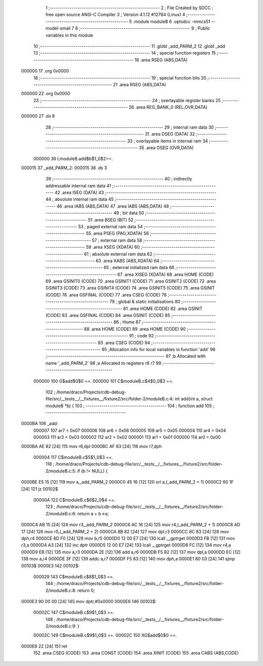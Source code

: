                                       1 ;--------------------------------------------------------
                                      2 ; File Created by SDCC : free open source ANSI-C Compiler
                                      3 ; Version 4.1.12 #12784 (Linux)
                                      4 ;--------------------------------------------------------
                                      5 	.module moduleB
                                      6 	.optsdcc -mmcs51 --model-small
                                      7 	
                                      8 ;--------------------------------------------------------
                                      9 ; Public variables in this module
                                     10 ;--------------------------------------------------------
                                     11 	.globl _add_PARM_2
                                     12 	.globl _add
                                     13 ;--------------------------------------------------------
                                     14 ; special function registers
                                     15 ;--------------------------------------------------------
                                     16 	.area RSEG    (ABS,DATA)
      000000                         17 	.org 0x0000
                                     18 ;--------------------------------------------------------
                                     19 ; special function bits
                                     20 ;--------------------------------------------------------
                                     21 	.area RSEG    (ABS,DATA)
      000000                         22 	.org 0x0000
                                     23 ;--------------------------------------------------------
                                     24 ; overlayable register banks
                                     25 ;--------------------------------------------------------
                                     26 	.area REG_BANK_0	(REL,OVR,DATA)
      000000                         27 	.ds 8
                                     28 ;--------------------------------------------------------
                                     29 ; internal ram data
                                     30 ;--------------------------------------------------------
                                     31 	.area DSEG    (DATA)
                                     32 ;--------------------------------------------------------
                                     33 ; overlayable items in internal ram 
                                     34 ;--------------------------------------------------------
                                     35 	.area	OSEG    (OVR,DATA)
                           000000    36 LmoduleB.add$b$1_0$2==.
      000015                         37 _add_PARM_2:
      000015                         38 	.ds 3
                                     39 ;--------------------------------------------------------
                                     40 ; indirectly addressable internal ram data
                                     41 ;--------------------------------------------------------
                                     42 	.area ISEG    (DATA)
                                     43 ;--------------------------------------------------------
                                     44 ; absolute internal ram data
                                     45 ;--------------------------------------------------------
                                     46 	.area IABS    (ABS,DATA)
                                     47 	.area IABS    (ABS,DATA)
                                     48 ;--------------------------------------------------------
                                     49 ; bit data
                                     50 ;--------------------------------------------------------
                                     51 	.area BSEG    (BIT)
                                     52 ;--------------------------------------------------------
                                     53 ; paged external ram data
                                     54 ;--------------------------------------------------------
                                     55 	.area PSEG    (PAG,XDATA)
                                     56 ;--------------------------------------------------------
                                     57 ; external ram data
                                     58 ;--------------------------------------------------------
                                     59 	.area XSEG    (XDATA)
                                     60 ;--------------------------------------------------------
                                     61 ; absolute external ram data
                                     62 ;--------------------------------------------------------
                                     63 	.area XABS    (ABS,XDATA)
                                     64 ;--------------------------------------------------------
                                     65 ; external initialized ram data
                                     66 ;--------------------------------------------------------
                                     67 	.area XISEG   (XDATA)
                                     68 	.area HOME    (CODE)
                                     69 	.area GSINIT0 (CODE)
                                     70 	.area GSINIT1 (CODE)
                                     71 	.area GSINIT2 (CODE)
                                     72 	.area GSINIT3 (CODE)
                                     73 	.area GSINIT4 (CODE)
                                     74 	.area GSINIT5 (CODE)
                                     75 	.area GSINIT  (CODE)
                                     76 	.area GSFINAL (CODE)
                                     77 	.area CSEG    (CODE)
                                     78 ;--------------------------------------------------------
                                     79 ; global & static initialisations
                                     80 ;--------------------------------------------------------
                                     81 	.area HOME    (CODE)
                                     82 	.area GSINIT  (CODE)
                                     83 	.area GSFINAL (CODE)
                                     84 	.area GSINIT  (CODE)
                                     85 ;--------------------------------------------------------
                                     86 ; Home
                                     87 ;--------------------------------------------------------
                                     88 	.area HOME    (CODE)
                                     89 	.area HOME    (CODE)
                                     90 ;--------------------------------------------------------
                                     91 ; code
                                     92 ;--------------------------------------------------------
                                     93 	.area CSEG    (CODE)
                                     94 ;------------------------------------------------------------
                                     95 ;Allocation info for local variables in function 'add'
                                     96 ;------------------------------------------------------------
                                     97 ;b                         Allocated with name '_add_PARM_2'
                                     98 ;a                         Allocated to registers r6 r7 
                                     99 ;------------------------------------------------------------
                           000000   100 	G$add$0$0 ==.
                           000000   101 	C$moduleB.c$4$0_0$3 ==.
                                    102 ;	/home/draco/Projects/cdb-debug-file/src/__tests__/__fixtures__/fixture2/src/folder-2/moduleB.c:4: int add(int a, struct moduleB *b) {
                                    103 ;	-----------------------------------------
                                    104 ;	 function add
                                    105 ;	-----------------------------------------
      0000BA                        106 _add:
                           000007   107 	ar7 = 0x07
                           000006   108 	ar6 = 0x06
                           000005   109 	ar5 = 0x05
                           000004   110 	ar4 = 0x04
                           000003   111 	ar3 = 0x03
                           000002   112 	ar2 = 0x02
                           000001   113 	ar1 = 0x01
                           000000   114 	ar0 = 0x00
      0000BA AE 82            [24]  115 	mov	r6,dpl
      0000BC AF 83            [24]  116 	mov	r7,dph
                           000004   117 	C$moduleB.c$5$1_0$3 ==.
                                    118 ;	/home/draco/Projects/cdb-debug-file/src/__tests__/__fixtures__/fixture2/src/folder-2/moduleB.c:5: if (b != NULL) {
      0000BE E5 15            [12]  119 	mov	a,_add_PARM_2
      0000C0 45 16            [12]  120 	orl	a,(_add_PARM_2 + 1)
      0000C2 60 1F            [24]  121 	jz	00102$
                           00000A   122 	C$moduleB.c$6$2_0$4 ==.
                                    123 ;	/home/draco/Projects/cdb-debug-file/src/__tests__/__fixtures__/fixture2/src/folder-2/moduleB.c:6: return a + b->a;
      0000C4 AB 15            [24]  124 	mov	r3,_add_PARM_2
      0000C6 AC 16            [24]  125 	mov	r4,(_add_PARM_2 + 1)
      0000C8 AD 17            [24]  126 	mov	r5,(_add_PARM_2 + 2)
      0000CA 8B 82            [24]  127 	mov	dpl,r3
      0000CC 8C 83            [24]  128 	mov	dph,r4
      0000CE 8D F0            [24]  129 	mov	b,r5
      0000D0 12 00 E7         [24]  130 	lcall	__gptrget
      0000D3 FB               [12]  131 	mov	r3,a
      0000D4 A3               [24]  132 	inc	dptr
      0000D5 12 00 E7         [24]  133 	lcall	__gptrget
      0000D8 FC               [12]  134 	mov	r4,a
      0000D9 EB               [12]  135 	mov	a,r3
      0000DA 2E               [12]  136 	add	a,r6
      0000DB F5 82            [12]  137 	mov	dpl,a
      0000DD EC               [12]  138 	mov	a,r4
      0000DE 3F               [12]  139 	addc	a,r7
      0000DF F5 83            [12]  140 	mov	dph,a
      0000E1 80 03            [24]  141 	sjmp	00103$
      0000E3                        142 00102$:
                           000029   143 	C$moduleB.c$8$1_0$3 ==.
                                    144 ;	/home/draco/Projects/cdb-debug-file/src/__tests__/__fixtures__/fixture2/src/folder-2/moduleB.c:8: return 0;
      0000E3 90 00 00         [24]  145 	mov	dptr,#0x0000
      0000E6                        146 00103$:
                           00002C   147 	C$moduleB.c$9$1_0$3 ==.
                                    148 ;	/home/draco/Projects/cdb-debug-file/src/__tests__/__fixtures__/fixture2/src/folder-2/moduleB.c:9: }
                           00002C   149 	C$moduleB.c$9$1_0$3 ==.
                           00002C   150 	XG$add$0$0 ==.
      0000E6 22               [24]  151 	ret
                                    152 	.area CSEG    (CODE)
                                    153 	.area CONST   (CODE)
                                    154 	.area XINIT   (CODE)
                                    155 	.area CABS    (ABS,CODE)
